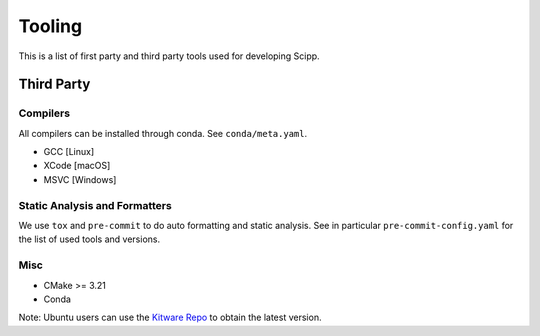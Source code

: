 Tooling
=======

This is a list of first party and third party tools used for developing Scipp.

Third Party
^^^^^^^^^^^

Compilers
~~~~~~~~~

All compilers can be installed through conda.
See ``conda/meta.yaml``.

- GCC [Linux]
- XCode [macOS]
- MSVC [Windows]

Static Analysis and Formatters
~~~~~~~~~~~~~~~~~~~~~~~~~~~~~~

We use ``tox`` and ``pre-commit`` to do auto formatting and static analysis.
See in particular ``pre-commit-config.yaml`` for the list of used tools and versions.

Misc
~~~~

- CMake >= 3.21
- Conda

Note: Ubuntu users can use the `Kitware Repo <https://apt.kitware.com/>`_ to obtain the latest version.
